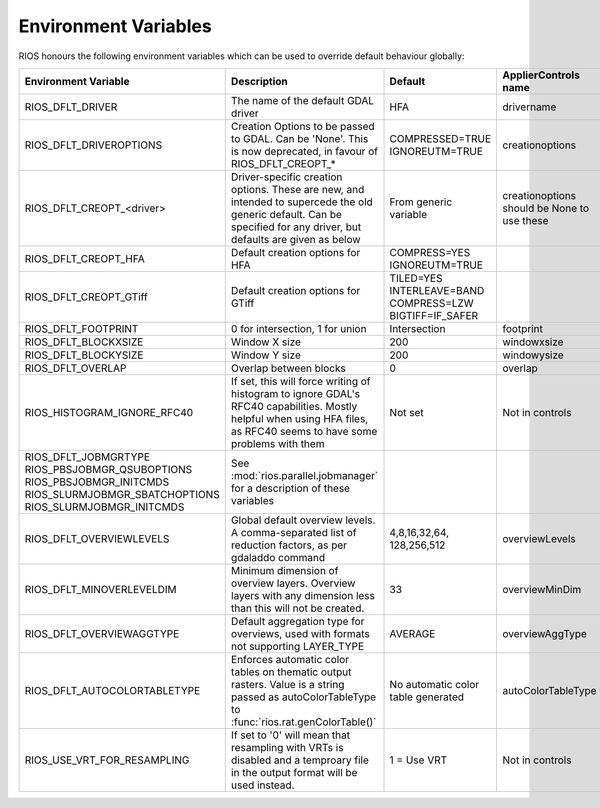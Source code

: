=====================
Environment Variables
=====================

RIOS honours the following environment variables which can be used to override default behaviour globally:

+-------------------------------+---------------------------------------+----------------+-----------------------+
|Environment Variable           |Description                            | Default        |  ApplierControls name |
+===============================+=======================================+================+=======================+
|RIOS_DFLT_DRIVER               |The name of the default GDAL driver    |HFA             | drivername            |
+-------------------------------+---------------------------------------+----------------+-----------------------+
|RIOS_DFLT_DRIVEROPTIONS        |Creation Options to be passed to GDAL. |COMPRESSED=TRUE | creationoptions       |
|                               |Can be 'None'. This is now deprecated, |IGNOREUTM=TRUE  |                       |
|                               |in favour of RIOS_DFLT_CREOPT_*        |                |                       |
+-------------------------------+---------------------------------------+----------------+-----------------------+
|RIOS_DFLT_CREOPT_<driver>      |Driver-specific creation options.      |From generic    |creationoptions should |
|                               |These are new, and intended to         |variable        |be None to use these   |
|                               |supercede the old generic default.     |                |                       |
|                               |Can be specified for any driver,       |                |                       |
|                               |but defaults are given as below        |                |                       |
+-------------------------------+---------------------------------------+----------------+-----------------------+
|RIOS_DFLT_CREOPT_HFA           | Default creation options for HFA      |COMPRESS=YES    |                       |
|                               |                                       |IGNOREUTM=TRUE  |                       |
+-------------------------------+---------------------------------------+----------------+-----------------------+
|RIOS_DFLT_CREOPT_GTiff         | Default creation options for GTiff    |TILED=YES       |                       |
|                               |                                       |INTERLEAVE=BAND |                       |
|                               |                                       |COMPRESS=LZW    |                       |
|                               |                                       |BIGTIFF=IF_SAFER|                       |
+-------------------------------+---------------------------------------+----------------+-----------------------+
|RIOS_DFLT_FOOTPRINT            | 0 for intersection, 1 for union       | Intersection   | footprint             |
+-------------------------------+---------------------------------------+----------------+-----------------------+
|RIOS_DFLT_BLOCKXSIZE           | Window X size                         | 200            | windowxsize           |
+-------------------------------+---------------------------------------+----------------+-----------------------+
|RIOS_DFLT_BLOCKYSIZE           | Window Y size                         | 200            | windowysize           |
+-------------------------------+---------------------------------------+----------------+-----------------------+
|RIOS_DFLT_OVERLAP              | Overlap between blocks                | 0              | overlap               |
+-------------------------------+---------------------------------------+----------------+-----------------------+
|RIOS_HISTOGRAM_IGNORE_RFC40    | If set, this will force writing of    | Not set        | Not in controls       |
|                               | histogram to ignore GDAL's RFC40      |                |                       |
|                               | capabilities. Mostly helpful when     |                |                       |
|                               | using HFA files, as RFC40 seems to    |                |                       |
|                               | have some problems with them          |                |                       |
+-------------------------------+---------------------------------------+----------------+-----------------------+
|RIOS_DFLT_JOBMGRTYPE           | See :mod:`rios.parallel.jobmanager`   |                |                       |
|RIOS_PBSJOBMGR_QSUBOPTIONS     | for a description of these variables  |                |                       |
|RIOS_PBSJOBMGR_INITCMDS        |                                       |                |                       |
|RIOS_SLURMJOBMGR_SBATCHOPTIONS |                                       |                |                       |
|RIOS_SLURMJOBMGR_INITCMDS      |                                       |                |                       |
+-------------------------------+---------------------------------------+----------------+-----------------------+
|RIOS_DFLT_OVERVIEWLEVELS       | Global default overview levels.       | 4,8,16,32,64,  | overviewLevels        |
|                               | A comma-separated list of reduction   | 128,256,512    |                       |
|                               | factors, as per gdaladdo command      |                |                       |
+-------------------------------+---------------------------------------+----------------+-----------------------+
|RIOS_DFLT_MINOVERLEVELDIM      | Minimum dimension of overview layers. | 33             | overviewMinDim        |
|                               | Overview layers with any dimension    |                |                       |
|                               | less than this will not be created.   |                |                       |
+-------------------------------+---------------------------------------+----------------+-----------------------+
|RIOS_DFLT_OVERVIEWAGGTYPE      | Default aggregation type for          | AVERAGE        | overviewAggType       |
|                               | overviews, used with formats not      |                |                       |
|                               | supporting LAYER_TYPE                 |                |                       |
+-------------------------------+---------------------------------------+----------------+-----------------------+
|RIOS_DFLT_AUTOCOLORTABLETYPE   | Enforces automatic color tables       | No automatic   | autoColorTableType    |
|                               | on thematic output rasters. Value is  | color table    |                       |
|                               | a string passed as autoColorTableType | generated      |                       |
|                               | to :func:`rios.rat.genColorTable()`   |                |                       |
+-------------------------------+---------------------------------------+----------------+-----------------------+
| RIOS_USE_VRT_FOR_RESAMPLING   | If set to '0' will mean that          | 1 = Use VRT    | Not in controls       |
|                               | resampling with VRTs is disabled and  |                |                       |
|                               | a temproary file in the output format |                |                       |
|                               | will be used instead.                 |                |                       |
+-------------------------------+---------------------------------------+----------------+-----------------------+
